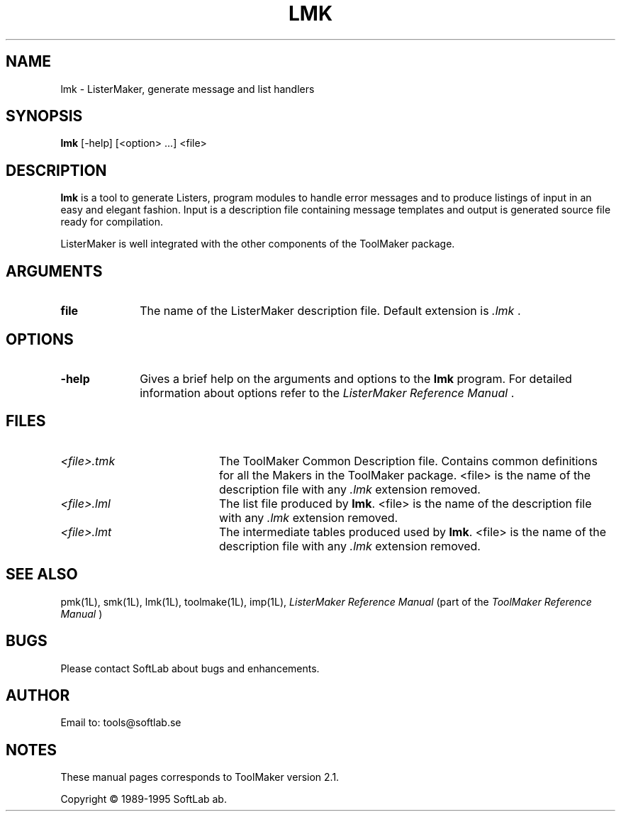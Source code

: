 .TH LMK 1L "1995 November 28"  "\fISoftLab ab\fP"	\"
.SH NAME
lmk \- ListerMaker, generate message and list handlers

.SH SYNOPSIS
\fBlmk\fP [-help] [<option> ...] <file>

.SH DESCRIPTION
.LP
\fBlmk\fP is a tool to generate Listers, program modules to handle
error messages and to produce listings of input in an easy and elegant
fashion. Input is a description file containing message templates and
output is generated source file ready for compilation.

.PP
ListerMaker is well integrated with the other components of the ToolMaker
package.

.SH ARGUMENTS
.IP \fBfile\fP 10
The name of the ListerMaker description file. Default extension is
\fI.lmk\fP .

.SH OPTIONS
.IP \fB-help\fP 10
Gives a brief help on the arguments and options to the \fBlmk\fP
program. For detailed information about options refer to the \fIListerMaker
Reference Manual\fP .

.SH FILES
.IP \fI<file>.tmk\fP 20
The ToolMaker Common Description file. Contains common definitions for
all the Makers in the ToolMaker package. <file> is the name of the
description file with any \fI.lmk\fP extension removed.
.IP \fI<file>.lml\fP 20
The list file produced by \fBlmk\fP. <file> is the name of the
description file with any \fI.lmk\fP extension removed.
.IP \fI<file>.lmt\fP 20
The intermediate tables produced used by \fBlmk\fP. <file> is the name of the
description file with any \fI.lmk\fP extension removed.

.SH SEE ALSO
pmk(1L), smk(1L), lmk(1L), toolmake(1L), imp(1L),
\fIListerMaker Reference Manual\fP (part of the \fIToolMaker
Reference Manual\fP )

.SH BUGS
Please contact SoftLab about bugs and enhancements.

.SH AUTHOR
Email to: tools@softlab.se

.SH NOTES
These manual pages corresponds to ToolMaker version 2.1.

.PP
Copyright \(co 1989-1995 SoftLab ab.
